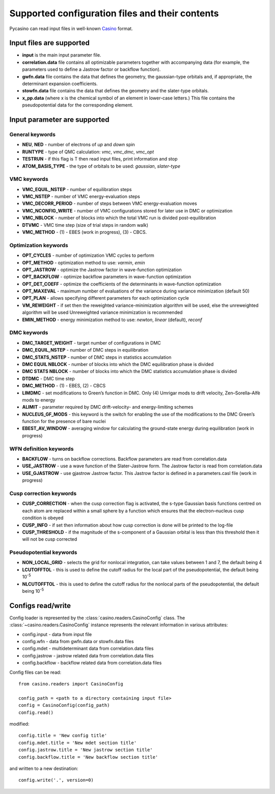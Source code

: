 .. _config:

Supported configuration files and their contents
================================================

Pycasino can read input files in well-known `Casino <https://vallico.net/casinoqmc/>`_ format.

Input files are supported
-------------------------

- **input** is the main input parameter file.
- **correlation.data** file contains all optimizable parameters together with accompanying data (for example, the parameters used to define a Jastrow factor or backflow function).
- **gwfn.data** file contains the data that defines the geometry, the gaussian-type orbitals and, if appropriate, the determinant expansion coefficients.
- **stowfn.data** file contains the data that defines the geometry and the slater-type orbitals.
- **x_pp.data** (where x is the chemical symbol of an element in lower-case letters.) This file contains the pseudopotential data for the corresponding element.

Input parameter are supported
-----------------------------

General keywords
~~~~~~~~~~~~~~~~

- **NEU**, **NED** - number of electrons of *up* and *down* spin
- **RUNTYPE** - type of QMC calculation: *vmc*, *vmc_dmc*, *vmc_opt*
- **TESTRUN** - if this flag is T then read input files, print information and stop
- **ATOM_BASIS_TYPE** - the type of orbitals to be used: *gaussian*, *slater-type*

VMC keywords
~~~~~~~~~~~~

- **VMC_EQUIL_NSTEP** - number of equilibration steps
- **VMC_NSTEP** - number of VMC energy-evaluation steps
- **VMC_DECORR_PERIOD** - number of steps between VMC energy-evaluation moves
- **VMC_NCONFIG_WRITE** - number of VMC configurations stored for later use in DMC or optimization
- **VMC_NBLOCK** - number of blocks into which the total VMC run is divided post-equilibration
- **DTVMC** - VMC time step (size of trial steps in random walk)
- **VMC_METHOD** - (1) - EBES (work in progress), (3) - CBCS.

Optimization keywords
~~~~~~~~~~~~~~~~~~~~~

- **OPT_CYCLES** - number of optimization VMC cycles to perform
- **OPT_METHOD** - optimization method to use: *varmin*, *emin*
- **OPT_JASTROW** - optimize the Jastrow factor in wave-function optimization
- **OPT_BACKFLOW** - optimize backflow parameters in wave-function optimization
- **OPT_DET_COEFF** - optimize the coefficients of the determinants in wave-function optimization
- **OPT_MAXEVAL** - maximum number of evaluations of the variance during variance minimization (default 50)
- **OPT_PLAN** - allows specifying different parameters for each optimization cycle
- **VM_REWEIGHT** - if set then the reweighted variance-minimization algorithm will be used, else the unreweighted algorithm will be used Unreweighted variance minimization is recommended
- **EMIN_METHOD** - energy minimization method to use: *newton*, *linear* (default), *reconf*

DMC keywords
~~~~~~~~~~~~

- **DMC_TARGET_WEIGHT** - target number of configurations in DMC
- **DMC_EQUIL_NSTEP** - number of DMC steps in equilibration
- **DMC_STATS_NSTEP** - number of DMC steps in statistics accumulation
- **DMC EQUIL NBLOCK** - number of blocks into which the DMC equilibration phase is divided
- **DMC STATS NBLOCK** - number of blocks into which the DMC statistics accumulation phase is divided
- **DTDMC** - DMC time step
- **DMC_METHOD** - (1) - EBES, (2) - CBCS
- **LIMDMC** - set modifications to Green’s function in DMC. Only (4) Umrigar mods to drift velocity, Zen–Sorella–Alfè mods to energy
- **ALIMIT** - parameter required by DMC drift-velocity- and energy-limiting schemes
- **NUCLEUS_GF_MODS** - this keyword is the switch for enabling the use of the modifications to the DMC Green’s function for the presence of bare nuclei
- **EBEST_AV_WINDOW** - averaging window for calculating the ground-state energy during equilibration (work in progress)

WFN definition keywords
~~~~~~~~~~~~~~~~~~~~~~~

- **BACKFLOW** - turns on backflow corrections. Backflow parameters are read from correlation.data
- **USE_JASTROW** - use a wave function of the Slater-Jastrow form. The Jastrow factor is read from correlation.data
- **USE_GJASTROW** - use gjastrow Jastrow factor. This Jastrow factor is defined in a parameters.casl file (work in progress)

Cusp correction keywords
~~~~~~~~~~~~~~~~~~~~~~~~

- **CUSP_CORRECTION** - when the cusp correction flag is activated, the s-type Gaussian basis functions centred on each atom are replaced within a small sphere by a function which ensures that the electron–nucleus cusp condition is obeyed
- **CUSP_INFO** - if set then information about how cusp correction is done will be printed to the log-file
- **CUSP_THRESHOLD** - if the magnitude of the s-component of a Gaussian orbital is less than this threshold then it will not be cusp corrected

Pseudopotential keywords
~~~~~~~~~~~~~~~~~~~~~~~~

- **NON_LOCAL_GRID** - selects the grid for nonlocal integration, can take values between 1 and 7, the default being 4
- **LCUTOFFTOL** - this is used to define the cutoff radius for the local part of the pseudopotential, the default being 10\ :sup:`-5`
- **NLCUTOFFTOL** - this is used to define the cutoff radius for the nonlocal parts of the pseudopotential, the default being 10\ :sup:`-5`

Configs read/write
------------------

Config loader is represented by the :class:`casino.readers.CasinoConfig` class.
The :class:`~casino.readers.CasinoConfig` instance represents the relevant information in various attributes:

- config.input - data from input file
- config.wfn - data from gwfn.data or stowfn.data files
- config.mdet - multideterminant data from correlation.data files
- config.jastrow - jastrow related data from correlation.data files
- config.backflow - backflow related data from correlation.data files

Config files can be read::

    from casino.readers import CasinoConfig

    config_path = <path to a directory containing input file>
    config = CasinoConfig(config_path)
    config.read()

modified::

    config.title = 'New config title'
    config.mdet.title = 'New mdet section title'
    config.jastrow.title = 'New jastrow section title'
    config.backflow.title = 'New backflow section title'

and written to a new destination::

    config.write('.', version=0)
